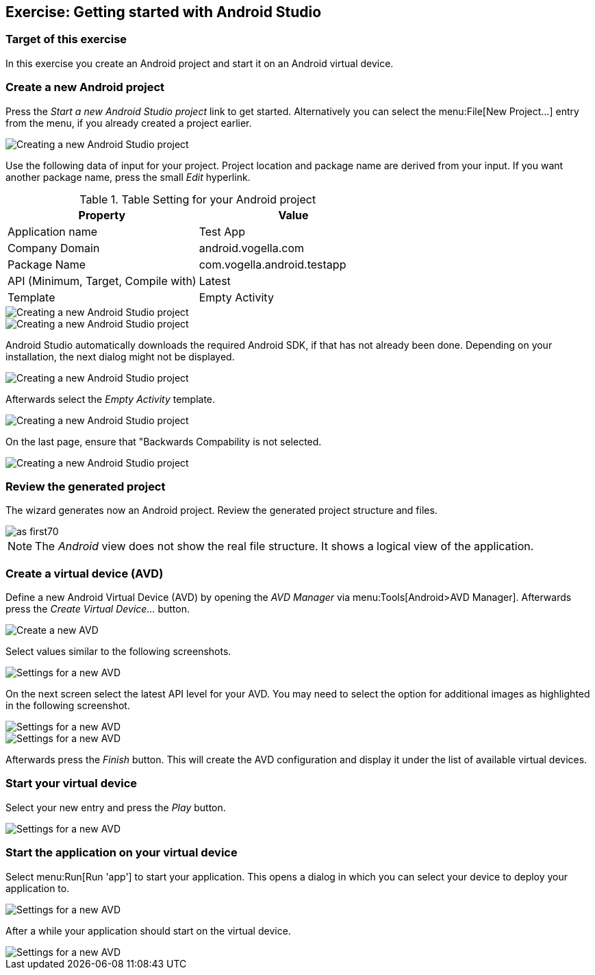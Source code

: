 [[androidstudio_starter]]
== Exercise: Getting started with Android Studio

=== Target of this exercise
In this exercise you create an Android project and start it on an Android virtual device.
		
=== Create a new Android project
		
Press the _Start a new Android Studio project_ link to get started. 
Alternatively you can select the menu:File[New Project...] entry from the menu, if you already created a project earlier.
		
image::as_first10.png[Creating a new Android Studio project]

Use the following data of input for your project. 
Project location and package name are derived from your input. 
If you want another package name, press the small _Edit_ hyperlink.

.Table Setting for your Android project
|===
|Property |Value

|Application name
|Test App

|Company Domain
|android.vogella.com

|Package Name
|com.vogella.android.testapp

|API (Minimum, Target, Compile with)
|Latest

|Template
|Empty Activity
|===


image::as_first20.png[Creating a new Android Studio project]
		

image::as_first30.png[Creating a new Android Studio project]
		
Android Studio automatically downloads the required Android SDK, if that has not already been done. 
Depending on your installation, the next dialog might not be displayed.
		
image::as_first40.png[Creating a new Android Studio project]
		

Afterwards select the _Empty Activity_ template.

image::as_first50.png[Creating a new Android Studio project]
		
On the last page, ensure that "Backwards Compability is not selected.

image::as_first60.png[Creating a new Android Studio project]
		

=== Review the generated project
The wizard generates now an Android project. 
Review the generated project structure and files.

image::as_first70.png[]

NOTE: The _Android_ view does not show the real file structure. It shows a logical view of the application.

=== Create a virtual device (AVD)

		
Define a new Android Virtual Device (AVD) by opening the _AVD Manager_ via menu:Tools[Android>AVD Manager].
Afterwards press the _Create Virtual Device..._ button.
		
		
image::androidstudio_create_avd10.png[Create a new AVD]

Select values similar to the following screenshots.

		
image::androidstudio_create_avd20.png[Settings for a new AVD]
		
On the next screen select the latest API level for your AVD. 
You may need to select the option for additional images as highlighted in the following screenshot.

image::androidstudio_create_avd30.png[Settings for a new AVD]

image::androidstudio_create_avd40.png[Settings for a new AVD]
		
		
Afterwards press the _Finish_ button. 
This will create the AVD configuration and display it under the list of available virtual devices.
		
=== Start your virtual device
		
Select your new entry and press the _Play_ button.

image::androidstudio_create_avd50.png[Settings for a new AVD]

=== Start the application on your virtual device
		
Select menu:Run[Run 'app'] to start your application. 
This opens a dialog in which you can select your device to deploy your application to.
		
		
image::androidstudio_create_avd60.png[Settings for a new AVD]
		
After a while your application should start on the virtual device.

image::androidstudio_create_avd70.png[Settings for a new AVD]
		
